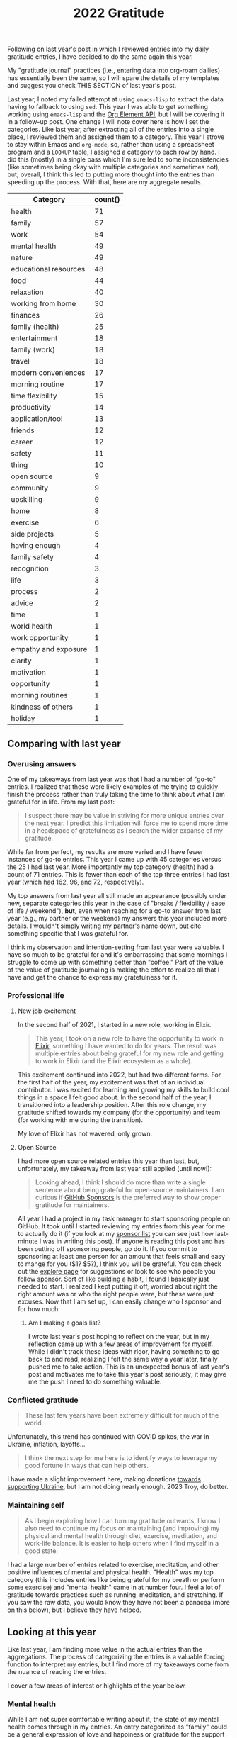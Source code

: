 #+title: 2022 Gratitude

Following on last year's post in which I reviewed entries into my daily gratitude entries, I have decided to do the same again this year.

My "gratitude journal" practices (i.e., entering data into org-roam dailies) has essentially been the same, so I will spare the details of my templates and suggest you check THIS SECTION of last year's post.

Last year, I noted my failed attempt at using ~emacs-lisp~ to extract the data having to fallback to using ~sed~. This year I was able to get something working using ~emacs-lisp~ and the [[https://orgmode.org/worg/dev/org-element-api.html][Org Element API]], but I will be covering it in a follow-up post. One change I will note cover here is how I set the categories. Like last year, after extracting all of the entries into a single place, I reviewed them and assigned them to a category. This year I strove to stay within Emacs and ~org-mode~, so, rather than using a spreadsheet program and a ~LOOKUP~ table, I assigned a category to each row by hand. I did this (mostly) in a single pass which I'm sure led to some inconsistencies (like sometimes being okay with multiple categories and sometimes not), but, overall, I think this led to putting more thought into the entries than speeding up the process. With that, here are my aggregate results.

| Category              | count() |
|-----------------------+---------|
| health                |      71 |
| family                |      57 |
| work                  |      54 |
| mental health         |      49 |
| nature                |      49 |
| educational resources |      48 |
| food                  |      44 |
| relaxation            |      40 |
| working from home     |      30 |
| finances              |      26 |
| family (health)       |      25 |
| entertainment         |      18 |
| family (work)         |      18 |
| travel                |      18 |
| modern conveniences   |      17 |
| morning routine       |      17 |
| time flexibility      |      15 |
| productivity          |      14 |
| application/tool      |      13 |
| friends               |      12 |
| career                |      12 |
| safety                |      11 |
| thing                 |      10 |
| open source           |       9 |
| community             |       9 |
| upskilling            |       9 |
| home                  |       8 |
| exercise              |       6 |
| side projects         |       5 |
| having enough         |       4 |
| family safety         |       4 |
| recognition           |       3 |
| life                  |       3 |
| process               |       2 |
| advice                |       2 |
| time                  |       1 |
| world health          |       1 |
| work opportunity      |       1 |
| empathy and exposure  |       1 |
| clarity               |       1 |
| motivation            |       1 |
| opportunity           |       1 |
| morning routines      |       1 |
| kindness of others    |       1 |
| holiday               |       1 |

** Comparing with last year
*** Overusing answers
One of my takeaways from last year was that I had a number of "go-to" entries. I realized that these were likely examples of me trying to quickly finish the process rather than truly taking the time to think about what I am grateful for in life. From my last post:

#+begin_quote
I suspect there may be value in striving for more unique entries over the next year. I predict this limitation will force me to spend more time in a headspace of gratefulness as I search the wider expanse of my gratitude.
#+end_quote

While far from perfect, my results are more varied and I have fewer instances of go-to entries. This year I came up with 45 categories versus the 25 I had last year. More importantly my top category (health) had a count of 71 entries. This is fewer than each of the top three entries I had last year (which had 162, 96, and 72, respectively).

My top answers from last year all still made an appearance (possibly under new, separate categories this year in the case of "breaks / flexibility / ease of life / weekend"), *but*, even when reaching for a go-to answer from last year (e.g., my partner or the weekend) my answers this year included more details. I wouldn't simply writing my partner's name down, but cite something specific that I was grateful for.

I think my observation and intention-setting from last year were valuable.  I have so much to be grateful for and it's embarrassing that some mornings I struggle to come up with something better than "coffee." Part of the value of the value of gratitude journaling is making the effort to realize all that I have and get the chance to express my gratefulness for it.

*** Professional life
**** New job excitement
In the second half of 2021, I started in a new role, working in Elixir.

#+begin_quote
This year, I took on a new role to have the opportunity to work in [[https://elixir-lang.org/][Elixir]], something I have wanted to do for years. The result was multiple entries about being grateful for my new role and getting to work in Elixir (and the Elixir ecosystem as a whole).
#+end_quote

This excitement continued into 2022, but had two different forms. For the first half of the year, my excitement was that of an individual contributor. I was excited for learning and growing my skills to build cool things in a space I felt good about. In the second half of the year, I transitioned into a leadership position. After this role change, my gratitude shifted towards my company (for the opportunity) and team (for working with me during the transition).

My love of Elixir has not wavered, only grown.

**** Open Source
I had more open source related entries this year than last, but, unfortunately, my takeaway from last year still applied (until now!):

#+begin_quote
Looking ahead, I think I should do more than write a single sentence about being grateful for open-source maintainers. I am curious if [[https://github.com/sponsors][GitHub Sponsors]] is the preferred way to show proper gratitude for maintainers.
#+end_quote

All year I had a project in my task manager to start sponsoring people on GitHub. It took until I started reviewing my entries from this year for me to actually do it (if you look at my [[https://github.com/tmr08c?tab=sponsoring][sponsor list]] you can see just how last-minute I was in writing this post). If anyone is reading this post and has been putting off sponsoring people, go do it. If you commit to sponsoring at least one person for an amount that feels small and easy to mange for you ($1? $5?), I think you will be grateful. You can check out the [[https://github.com/sponsors/explore][explore page]] for suggestions or look to see who people you follow sponsor. Sort of like [[https://jamesclear.com/small-habits][building a habit]], I found I basically just needed to start. I realized I kept putting it off, worried about right the right amount was or who the right people were, but these were just excuses. Now that I am set up, I can easily change who I sponsor and for how much.

***** Am I making a goals list?
I wrote last year's post hoping to reflect on the year, but in my reflection came up with a few areas of improvement for myself. While I didn't track these ideas with rigor, having something to go back to and read, realizing I felt the same way a year later, finally pushed me to take action. This is an unexpected bonus of last year's post and motivates me to take this year's post seriously; it may give me the push I need to do something valuable.

*** Conflicted gratitude
#+begin_quote
These last few years have been extremely difficult for much of the world.
#+end_quote

Unfortunately, this trend has continued with COVID spikes, the war in Ukraine, inflation, layoffs...

#+begin_quote
I think the next step for me here is to identify ways to leverage my good fortune in ways that can help others.
#+end_quote

I have made a slight improvement here, making donations [[/2022/04/open-source-open-eyes/][towards supporting Ukraine]], but I am not doing nearly enough. 2023 Troy, do better.

*** Maintaining self
#+begin_quote
As I begin exploring how I can turn my gratitude outwards, I know I also need to continue my focus on maintaining (and improving) my physical and mental health through diet, exercise, meditation, and work-life balance. It is easier to help others when I find myself in a good state.
#+end_quote

I had a large number of entries related to exercise, meditation, and other positive influences of mental and physical health. "Health" was my top category (this includes entries like being grateful for my breath or perform some exercise)  and "mental health" came in at number four. I feel a lot of gratitude towards practices such as running, meditation, and stretching. If you saw the raw data, you would know they have not been a panacea (more on this below), but I believe they have helped.

** Looking at this year
Like last year, I am finding more value in the actual entries than the aggregations. The process of categorizing the entries is a valuable forcing function to interpret my entries, but I find more of my takeaways come from the nuance of reading the entries.

I cover a few areas of interest or highlights of the year below.

*** Mental health
While I am not super comfortable writing about it, the state of my mental health comes through in my entries. An entry categorized as "family" could be a general expression of love and happiness or gratitude for the support of my partner when I was feeling down. Reading through all of the entries together revealed the ups-and-downs felt throughout the yera.

Below are some of the categories that seemed to help when I wasn't feeling my best.

**** Working from home
Working from home was definitely a go-to entry for me, but there is some nuance into why I wrote about it. While some entries were of gratitude for flexibility around breakfast with my partner or the ability to travel and still work, most were about how much easier emotional regulation and managemnet can be when working from home.
**** Morning routine
An example of my categorization inconsistency, my morning routine involves items which may have their own tags such as exercise and meditation. I have found the basic framework suggested in [[https://www.robinsharma.com/book/the-5am-club][The 5AM Club]] to be valuable, despite not hitting the 5AM target start time. Of particular note is the suggest to do some form of exercise first, citing it [[https://www.healthline.com/health/depression/exercise#What-are-the-mental-health-benefits-of-exercise?][helps reduce cortisol]] which can reduce stress and anxiety.
**** Nature
I think even the most basic sentiment analysis algorithm could catch the positivity associated with my entries about blue skies, warming weather, and lush, green nature (I like the Fall's reprieve from the heat too!). I do better when I get outside and move and this seems to happen more in warmer months.
**** Support
In times where I am not feeling 100%, I am fortunate to have a loving and understanding partner. I have many entries expressing gratitude for my partner's efforts to take on more when I am stressed or be understanding if I have a crabby day.
*** Podcasts
I love podcasts. Whether educational or fun, podcasts bring me motivation, value, and happiness.

#+begin_quote
Podcasts, both productive and not. Examples: ChooseFI podcast and their free content and community building. I haven't listened in a while, but it was great to catch up over a few episodes and feel the excitment they help build within me. I also started listening to a new comedy podcast, Dr. Gameshow and really enjoyed it.
#+end_quote

This entry was early in the year, 1/7/22, and, a year later, I can confidently recommend [[https://maximumfun.org/podcasts/dr-gameshow/][Dr. Gameshow]] if you are looking for a podcast to listen to for fun!

*** My partner's new job
I wanted to shout out my partner getting a new job! Reading the entries brought back memories of how stressful job hunting can be. I am happy that they found a job that they have been enjoying and producing great work in.
*** "Things" don't show up much
The lack of gratitude towards many material possessions makes me think I may have a chance of being a [[https://www.mrmoneymustache.com/2012/09/18/is-it-convenient-would-i-enjoy-it-wrong-question/][Mustachian]].
*** Do more fun things
I've been thinking about how I can bring more fun into my life. I have a lot of focus on self improvement which brings me satisfaction and happiness, but I wonder if I am trying to over-do it. This is a new thought after reading /[[https://www.oliverburkeman.com/books][Four Thousand Weeks: Time Management for Mortals]]/. I am in no way thinking I have nothing left to improve (far from it), but I'm starting to wonder if a life focused on productivity and improvement will be a happy one.

Entries about going out for good food, going to the movies with my partner, and reading entertaining fiction bring back positive memories, so these are areas I can look to first should I seek out more fun this year.
*** Getting to travel more (maybe kill?)
We had a few trips this year, a great increase after travel restrictions. Traveling again remind me that not all traveling is equal. I reflect more fondly on the long-weekend getaway to a cabin in the woods with my partner than on the work trip. Even for our fun trips, travel bring some stress-the finances, worry about our dogs (whether the join us or stay), staying healthy, and more. I want to track my relationship with travel over the coming years to see how I can make it easier and if it's something I enjoy or enjoy the /idea/ of.
*** Things the piqued my interest
There were two topics of interest that came up in various forms (e.g., gratitude for educational resources about a topic): Emacs and note-taking, which, for my note-taking system (~org-roam~) means Emacs and note-taking in Emacs ;).

I have slight concerns that both of these are potential black holes of exploring and tinkering. I want to make sure I don't get too lost in the darkness and leverage the topics as tools to provide value (or maybe I just acknowledge these fall into my "do more fun things" bucket).

** Looking to next year
I plan to continue my daily gratitude journaling practice and to continue this reflective process of reviewing my entries. As mentioned above, after finding a few hidden goals in last year's entry, I think this post can server as a reminder of important, but non-urgent efforts I am interested in. Regardless, both writing and reading the entries give me the chance to slow down and appreciate the life I'm living.
